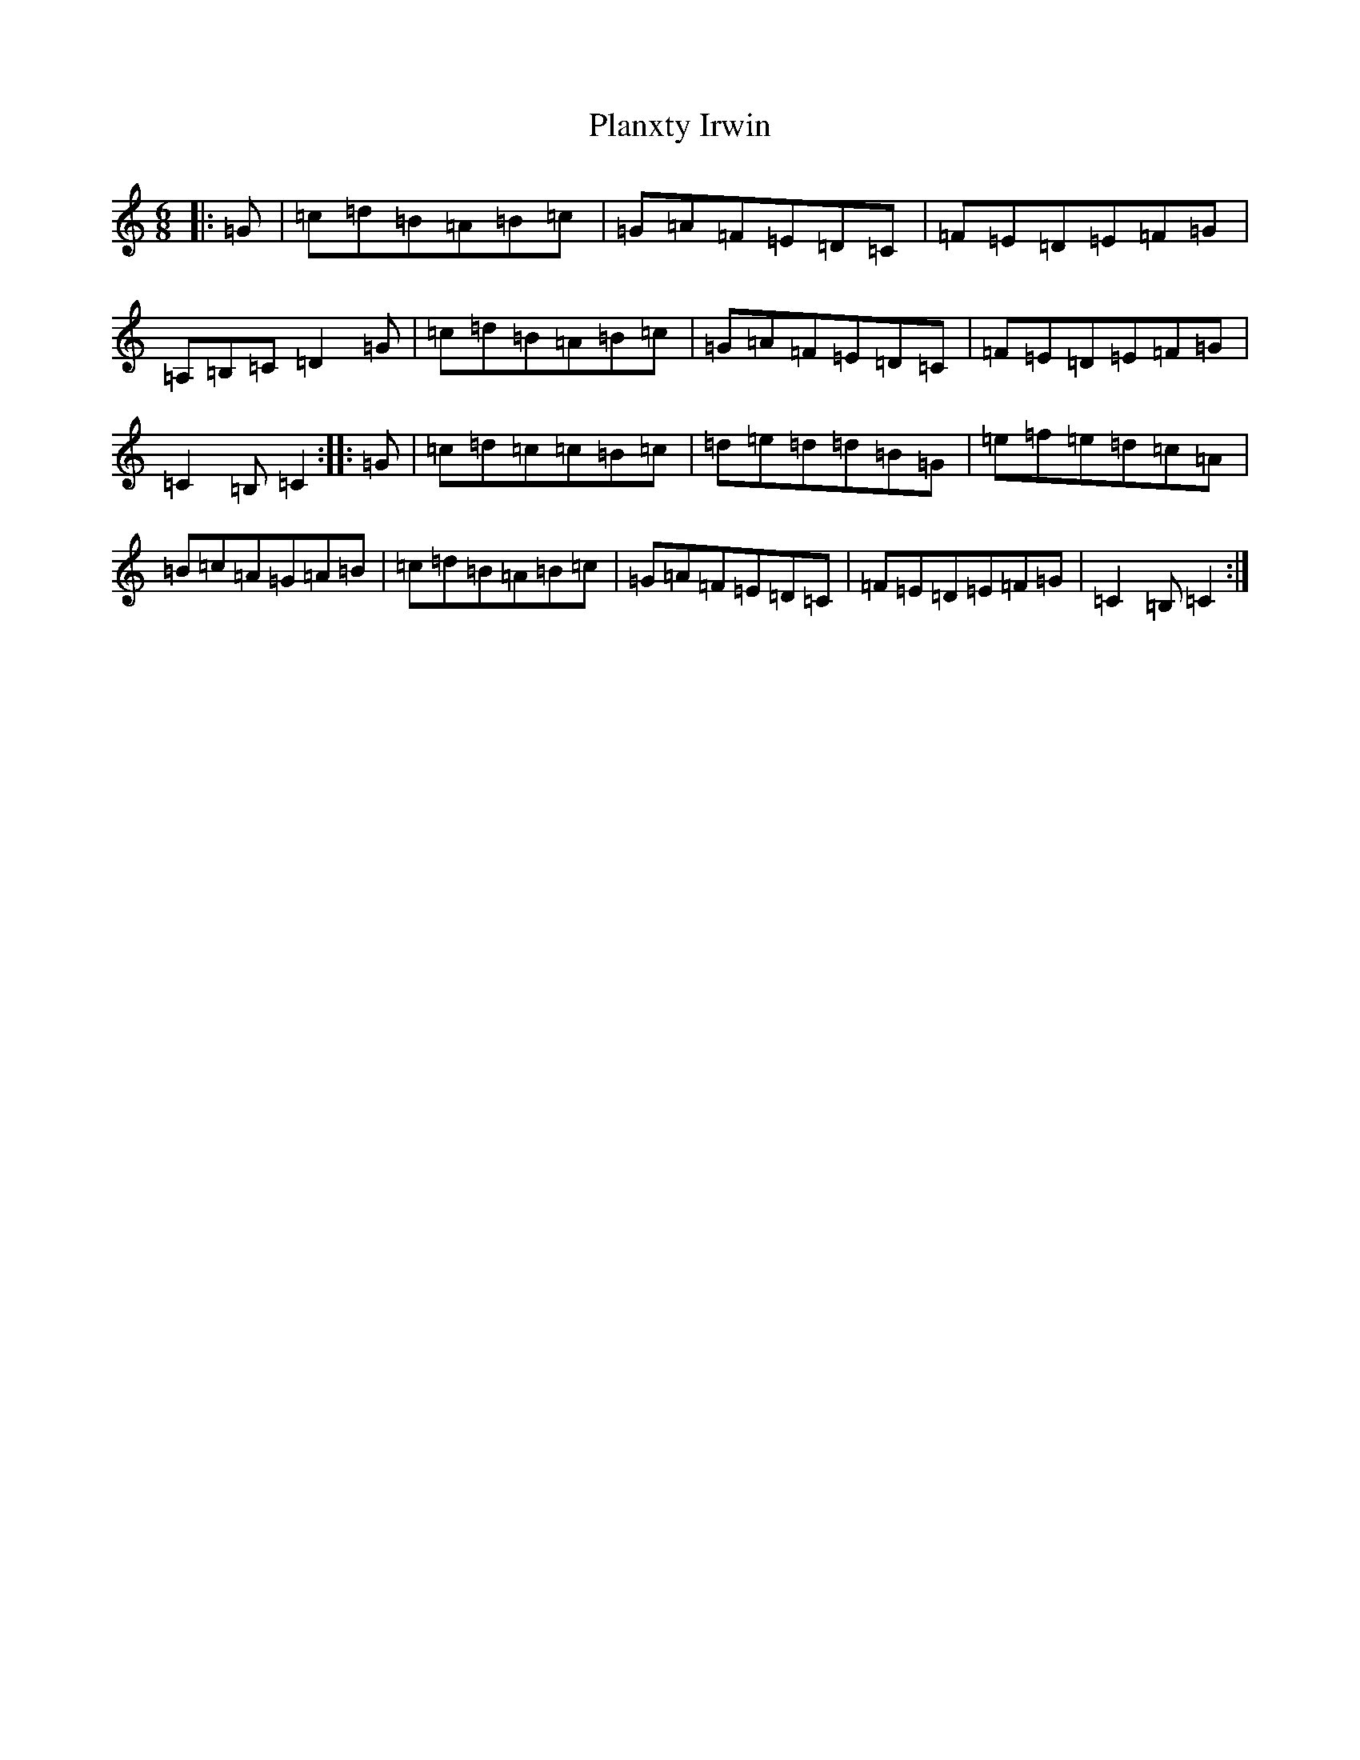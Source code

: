 X: 17185
T: Planxty Irwin
S: https://thesession.org/tunes/790#setting13931
R: waltz
M:6/8
L:1/8
K: C Major
|:=G|=c=d=B=A=B=c|=G=A=F=E=D=C|=F=E=D=E=F=G|=A,=B,=C=D2=G|=c=d=B=A=B=c|=G=A=F=E=D=C|=F=E=D=E=F=G|=C2=B,=C2:||:=G|=c=d=c=c=B=c|=d=e=d=d=B=G|=e=f=e=d=c=A|=B=c=A=G=A=B|=c=d=B=A=B=c|=G=A=F=E=D=C|=F=E=D=E=F=G|=C2=B,=C2:|